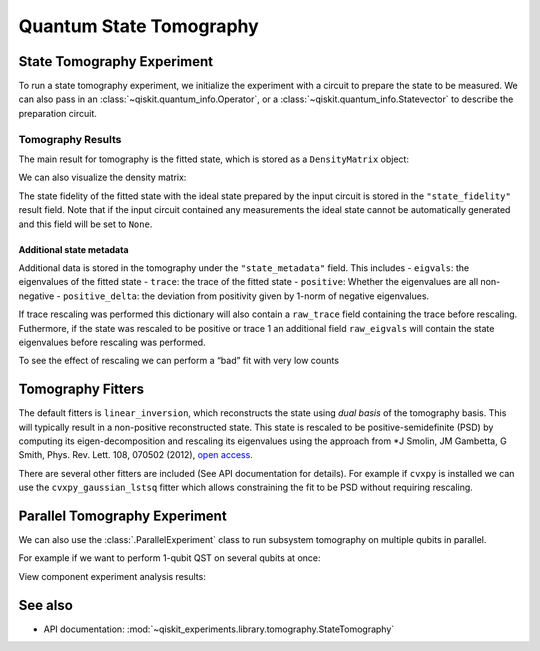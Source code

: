 Quantum State Tomography
========================

.. jupyter-execute::

    import qiskit
    from qiskit_experiments.framework import ParallelExperiment
    from qiskit_experiments.library import StateTomography
    
    # For simulation
    from qiskit_aer import AerSimulator
    from qiskit.providers.fake_provider import FakeParis
    
    # Noisy simulator backend
    backend = AerSimulator.from_backend(FakeParis())

State Tomography Experiment
---------------------------

To run a state tomography experiment, we initialize the experiment with a circuit to
prepare the state to be measured. We can also pass in an
:class:`~qiskit.quantum_info.Operator`, or a :class:`~qiskit.quantum_info.Statevector`
to describe the preparation circuit.

.. jupyter-execute::

    # Run experiments
    
    # GHZ State preparation circuit
    nq = 2
    qc_ghz = qiskit.QuantumCircuit(nq)
    qc_ghz.h(0)
    qc_ghz.s(0)
    for i in range(1, nq):
        qc_ghz.cx(0, i)
    
    # QST Experiment
    qstexp1 = StateTomography(qc_ghz)
    qstdata1 = qstexp1.run(backend, seed_simulation=100).block_for_results()
    
    # Print results
    for result in qstdata1.analysis_results():
        print(result)



Tomography Results
~~~~~~~~~~~~~~~~~~

The main result for tomography is the fitted state, which is stored as a
``DensityMatrix`` object:

.. jupyter-execute::

    state_result = qstdata1.analysis_results("state")
    print(state_result.value)

We can also visualize the density matrix:

.. jupyter-execute::

    from qiskit.visualization import plot_state_city
    plot_state_city(qstdata1.analysis_results("state").value, title='Density Matrix')

The state fidelity of the fitted state with the ideal state prepared by
the input circuit is stored in the ``"state_fidelity"`` result field.
Note that if the input circuit contained any measurements the ideal
state cannot be automatically generated and this field will be set to
``None``.

.. jupyter-execute::

    fid_result = qstdata1.analysis_results("state_fidelity")
    print("State Fidelity = {:.5f}".format(fid_result.value))



Additional state metadata
^^^^^^^^^^^^^^^^^^^^^^^^^

Additional data is stored in the tomography under the
``"state_metadata"`` field. This includes - ``eigvals``: the eigenvalues
of the fitted state - ``trace``: the trace of the fitted state -
``positive``: Whether the eigenvalues are all non-negative -
``positive_delta``: the deviation from positivity given by 1-norm of
negative eigenvalues.

If trace rescaling was performed this dictionary will also contain a
``raw_trace`` field containing the trace before rescaling. Futhermore,
if the state was rescaled to be positive or trace 1 an additional field
``raw_eigvals`` will contain the state eigenvalues before rescaling was
performed.

.. jupyter-execute::

    state_result.extra

To see the effect of rescaling we can perform a “bad” fit with very low
counts

.. jupyter-execute::

    # QST Experiment
    bad_data = qstexp1.run(backend, shots=10, seed_simulation=100).block_for_results()
    bad_state_result = bad_data.analysis_results("state")
    
    # Print result
    print(bad_state_result)
    
    # Show extra data
    bad_state_result.extra



Tomography Fitters
------------------

The default fitters is ``linear_inversion``, which reconstructs the
state using *dual basis* of the tomography basis. This will typically
result in a non-positive reconstructed state. This state is rescaled to
be positive-semidefinite (PSD) by computing its eigen-decomposition and
rescaling its eigenvalues using the approach from \*J Smolin, JM
Gambetta, G Smith, Phys. Rev. Lett. 108, 070502 (2012), `open
access <https://arxiv.org/abs/arXiv:1106.5458>`__.

There are several other fitters are included (See API documentation for
details). For example if ``cvxpy`` is installed we can use the
``cvxpy_gaussian_lstsq`` fitter which allows constraining the fit to be
PSD without requiring rescaling.

.. jupyter-execute::

    try:
        import cvxpy
        
        # Set analysis option for cvxpy fitter
        qstexp1.analysis.set_options(fitter='cvxpy_gaussian_lstsq')
        
        # Re-run experiment
        qstdata2 = qstexp1.run(backend, seed_simulation=100).block_for_results()
    
        state_result2 = qstdata2.analysis_results("state")
        print(state_result2)   
        print("\nextra:")
        for key, val in state_result2.extra.items():
            print(f"- {key}: {val}")
    
    except ModuleNotFoundError:
        print("CVXPY is not installed")

Parallel Tomography Experiment
------------------------------

We can also use the :class:`.ParallelExperiment` class to
run subsystem tomography on multiple qubits in parallel.

For example if we want to perform 1-qubit QST on several qubits at once:

.. jupyter-execute::

    from math import pi
    num_qubits = 5
    gates = [qiskit.circuit.library.RXGate(i * pi / (num_qubits - 1))
             for i in range(num_qubits)]
    
    subexps = [
        StateTomography(gate, physical_qubits=[i])
        for i, gate in enumerate(gates)
    ]
    parexp = ParallelExperiment(subexps)
    pardata = parexp.run(backend, seed_simulation=100).block_for_results()
    
    for result in pardata.analysis_results():
        print(result)

View component experiment analysis results:

.. jupyter-execute::

    for i, expdata in enumerate(pardata.child_data()):
        state_result_i = expdata.analysis_results("state")
        fid_result_i = expdata.analysis_results("state_fidelity")
        
        print(f'\nPARALLEL EXP {i}')
        print("State Fidelity: {:.5f}".format(fid_result_i.value))
        print("State: {}".format(state_result_i.value))

See also
--------

* API documentation: :mod:`~qiskit_experiments.library.tomography.StateTomography`

